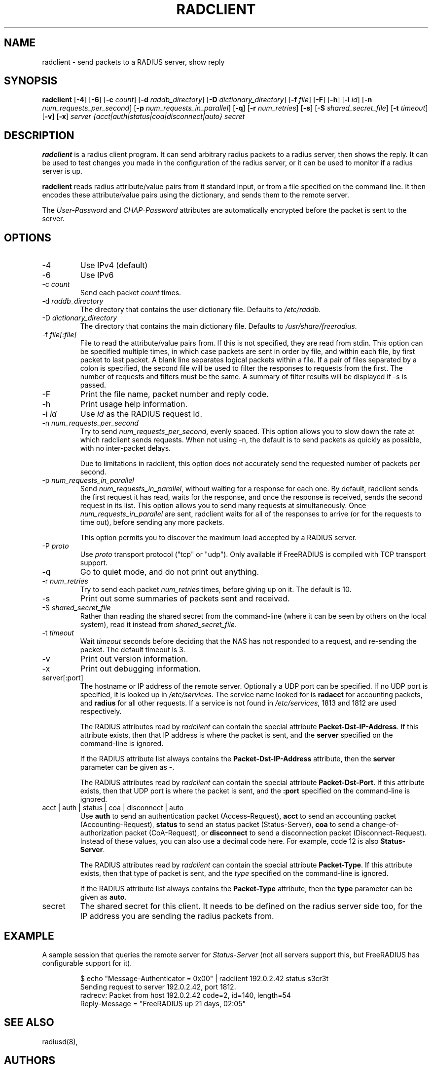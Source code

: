 .TH RADCLIENT 1 "28 March 2014" "" "FreeRADIUS Daemon"
.SH NAME
radclient - send packets to a RADIUS server, show reply
.SH SYNOPSIS
.B radclient
.RB [ \-4 ]
.RB [ \-6 ]
.RB [ \-c
.IR count ]
.RB [ \-d
.IR raddb_directory ]
.RB [ \-D
.IR dictionary_directory ]
.RB [ \-f
.IR file ]
.RB [ \-F ]
.RB [ \-h ]
.RB [ \-i
.IR id ]
.RB [ \-n
.IR num_requests_per_second ]
.RB [ \-p
.IR num_requests_in_parallel ]
.RB [ \-q ]
.RB [ \-r
.IR num_retries ]
.RB [ \-s ]
.RB [ \-S
.IR shared_secret_file ]
.RB [ \-t
.IR timeout ]
.RB [ \-v ]
.RB [ \-x ]
\fIserver {acct|auth|status|coa|disconnect|auto} secret\fP
.SH DESCRIPTION
\fBradclient\fP is a radius client program. It can send arbitrary radius
packets to a radius server, then shows the reply. It can be used to
test changes you made in the configuration of the radius server,
or it can be used to monitor if a radius server is up.
.PP
\fBradclient\fP reads radius attribute/value pairs from it standard
input, or from a file specified on the command line. It then encodes
these attribute/value pairs using the dictionary, and sends them
to the remote server.
.PP
The \fIUser-Password\fP and \fICHAP-Password\fP attributes are
automatically encrypted before the packet is sent to the server.

.SH OPTIONS

.IP \-4
Use IPv4 (default)
.IP \-6
Use IPv6
.IP \-c\ \fIcount\fP
Send each packet \fIcount\fP times.
.IP \-d\ \fIraddb_directory\fP
The directory that contains the user dictionary file. Defaults to
\fI/etc/raddb\fP.
.IP \-D\ \fIdictionary_directory\fP
The directory that contains the main dictionary file. Defaults to
\fI/usr/share/freeradius\fP.
.IP \-f\ \fIfile[:file]\fP
File to read the attribute/value pairs from. If this is not specified,
they are read from stdin.  This option can be specified multiple
times, in which case packets are sent in order by file, and within
each file, by first packet to last packet.  A blank line separates
logical packets within a file.  If a pair of files separated by a
colon is specified, the second file will be used to filter the
responses to requests from the first. The number of requests and
filters must be the same.  A summary of filter results will be displayed
if \-s is passed.
.IP \-F
Print the file name, packet number and reply code.
.IP \-h
Print usage help information.
.IP \-i\ \fIid\fP
Use \fIid\fP as the RADIUS request Id.
.IP \-n\ \fInum_requests_per_second\fP
Try to send \fInum_requests_per_second\fP, evenly spaced.  This option
allows you to slow down the rate at which radclient sends requests.
When not using \-n, the default is to send packets as quickly as
possible, with no inter-packet delays.

Due to limitations in radclient, this option does not accurately send
the requested number of packets per second.
.IP \-p\ \fInum_requests_in_parallel\fP
Send \fInum_requests_in_parallel\fP, without waiting for a response
for each one.  By default, radclient sends the first request it has
read, waits for the response, and once the response is received, sends
the second request in its list.  This option allows you to send many
requests at simultaneously.  Once \fInum_requests_in_parallel\fP are
sent, radclient waits for all of the responses to arrive (or for the
requests to time out), before sending any more packets.

This option permits you to discover the maximum load accepted by a
RADIUS server.
.IP "\-P\ \fIproto\fP"
Use \fIproto\fP transport protocol ("tcp" or "udp").
Only available if FreeRADIUS is compiled with TCP transport support.
.IP \-q
Go to quiet mode, and do not print out anything.
.IP \-r\ \fInum_retries\fP
Try to send each packet \fInum_retries\fP times, before giving up on
it.  The default is 10.
.IP \-s
Print out some summaries of packets sent and received.
.IP \-S\ \fIshared_secret_file\fP
Rather than reading the shared secret from the command-line (where it
can be seen by others on the local system), read it instead from
\fIshared_secret_file\fP.
.IP \-t\ \fItimeout\fP
Wait \fItimeout\fP seconds before deciding that the NAS has not
responded to a request, and re-sending the packet.  The default
timeout is 3.
.IP \-v
Print out version information.
.IP \-x
Print out debugging information.
.IP server[:port]
The hostname or IP address of the remote server. Optionally a UDP port
can be specified. If no UDP port is specified, it is looked up in
\fI/etc/services\fP. The service name looked for is \fBradacct\fP for
accounting packets, and \fBradius\fP for all other requests. If a
service is not found in \fI/etc/services\fP, 1813 and 1812 are used
respectively.

The RADIUS attributes read by \fIradclient\fP can contain the special
attribute \fBPacket-Dst-IP-Address\fP.  If this attribute exists, then
that IP address is where the packet is sent, and the \fBserver\fP
specified on the command-line is ignored.

If the RADIUS attribute list always contains the
\fBPacket-Dst-IP-Address\fP attribute, then the \fBserver\fP parameter
can be given as \fB-\fP.

The RADIUS attributes read by \fIradclient\fP can contain the special
attribute \fBPacket-Dst-Port\fP.  If this attribute exists, then that
UDP port is where the packet is sent, and the \fB:port\fP specified
on the command-line is ignored.

.IP acct\ |\ auth\ |\ status\ |\ coa\ |\ disconnect\ |\ auto
Use \fBauth\fP to send an authentication packet (Access-Request),
\fBacct\fP to send an accounting packet (Accounting-Request),
\fBstatus\fP to send an status packet (Status-Server), \fBcoa\fP
to send a change-of-authorization packet (CoA-Request), or
\fBdisconnect\fP to send a disconnection packet (Disconnect-Request).
Instead of these values, you can also use a decimal code here. For example,
code 12 is also \fBStatus-Server\fP.

The RADIUS attributes read by \fIradclient\fP can contain the special
attribute \fBPacket-Type\fP.  If this attribute exists, then that type
of packet is sent, and the \fItype\fP specified on the command-line
is ignored.

If the RADIUS attribute list always contains the
\fBPacket-Type\fP attribute, then the \fBtype\fP parameter can be
given as \fBauto\fP.

.IP secret
The shared secret for this client.  It needs to be defined on the
radius server side too, for the IP address you are sending the radius
packets from.

.SH EXAMPLE

A sample session that queries the remote server for
\fIStatus-Server\fP (not all servers support this, but FreeRADIUS has
configurable support for it).
.RS
.sp
.nf
.ne 3
$ echo "Message-Authenticator = 0x00" | radclient 192.0.2.42 status s3cr3t
Sending request to server 192.0.2.42, port 1812.
radrecv: Packet from host 192.0.2.42 code=2, id=140, length=54
    Reply-Message = "FreeRADIUS up 21 days, 02:05"
.fi
.sp
.RE

.SH SEE ALSO
radiusd(8),
.SH AUTHORS
Miquel van Smoorenburg, miquels@cistron.nl.
Alan DeKok <aland@freeradius.org>

